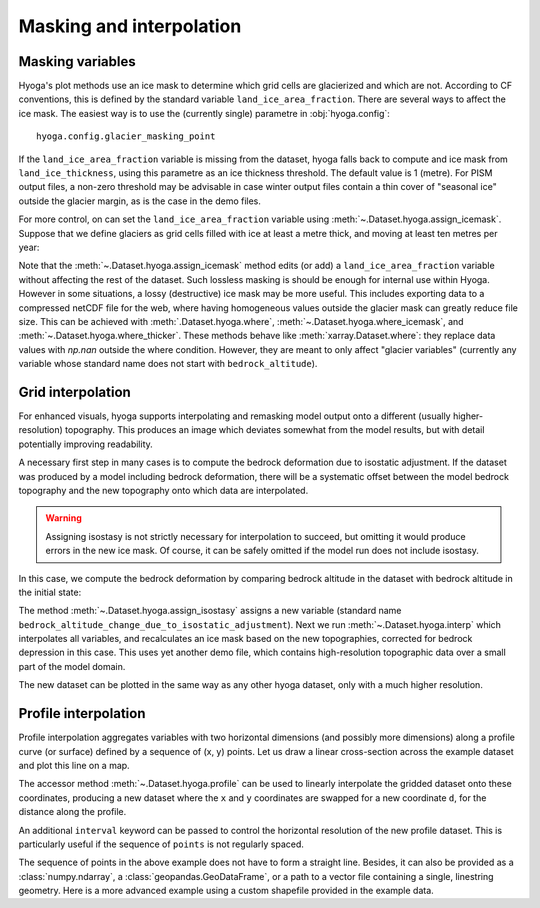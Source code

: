 .. Copyright (c) 2022, Julien Seguinot (juseg.github.io)
.. GNU General Public License v3.0+ (https://www.gnu.org/licenses/gpl-3.0.txt)

Masking and interpolation
=========================

Masking variables
-----------------

Hyoga's plot methods use an ice mask to determine which grid cells are
glacierized and which are not. According to CF conventions, this is defined by
the standard variable ``land_ice_area_fraction``. There are several ways to
affect the ice mask. The easiest way is to use the (currently single) parametre
in :obj:`hyoga.config`::

   hyoga.config.glacier_masking_point

If the ``land_ice_area_fraction`` variable is missing from the dataset, hyoga
falls back to compute and ice mask from ``land_ice_thickness``, using this
parametre as an ice thickness threshold. The default value is 1 (metre). For
PISM output files, a non-zero threshold may be advisable in case winter output
files contain a thin cover of "seasonal ice" outside the glacier margin, as is
the case in the demo files.

.. plot::

   with hyoga.open.example('pism.alps.out.2d.nc') as ds:
       ds.hyoga.plot.bedrock_altitude(center=False)
       for i, value in enumerate([0.1, 1, 500]):
           hyoga.config.glacier_masking_point = value
           ds.hyoga.plot.ice_margin(edgecolor=f'C{i}', linewidths=1)

   # restore the default of 1 m
   hyoga.config.glacier_masking_point = 1

For more control, on can set the ``land_ice_area_fraction`` variable using
:meth:`~.Dataset.hyoga.assign_icemask`. Suppose that we define glaciers as grid
cells filled with ice at least a metre thick, and moving at least ten metres
per year:

.. plot::

   with hyoga.open.example('pism.alps.out.2d.nc') as ds:
       ds = ds.hyoga.assign_icemask(
           (ds.hyoga.getvar('land_ice_thickness') > 1) &
           (ds.hyoga.getvar('magnitude_of_land_ice_surface_velocity') > 10))
       ds.hyoga.plot.bedrock_altitude(center=False)
       ds.hyoga.plot.ice_margin(facecolor='tab:blue')

Note that the :meth:`~.Dataset.hyoga.assign_icemask` method edits (or add) a
``land_ice_area_fraction`` variable without affecting the rest of the dataset.
Such lossless masking is should be enough for internal use within Hyoga.
However in some situations, a lossy (destructive) ice mask may be more useful.
This includes exporting data to a compressed netCDF file for the web, where
having homogeneous values outside the glacier mask can greatly reduce file
size. This can be achieved with :meth:`.Dataset.hyoga.where`,
:meth:`~.Dataset.hyoga.where_icemask`, and
:meth:`~.Dataset.hyoga.where_thicker`.
These methods behave like :meth:`xarray.Dataset.where`: they replace data
values with `np.nan` outside the where condition. However, they are meant to
only affect "glacier variables" (currently any variable whose standard name
does not start with ``bedrock_altitude``).

Grid interpolation
------------------

For enhanced visuals, hyoga supports interpolating and remasking model output
onto a different (usually higher-resolution) topography. This produces an image
which deviates somewhat from the model results, but with detail potentially
improving readability.

A necessary first step in many cases is to compute the bedrock deformation due
to isostatic adjustment. If the dataset was produced by a model including
bedrock deformation, there will be a systematic offset between the model
bedrock topography and the new topography onto which data are interpolated.

.. warning::
   Assigning isostasy is not strictly necessary for interpolation to succeed,
   but omitting it would produce errors in the new ice mask. Of course, it can
   be safely omitted if the model run does not include isostasy.

In this case, we compute the bedrock deformation by comparing bedrock altitude
in the dataset with bedrock altitude in the initial state:

.. plot::
   :context:
   :nofigs:

   ds = hyoga.open.example('pism.alps.out.2d.nc')
   ds = ds.hyoga.assign_isostasy(hyoga.open.example('pism.alps.in.boot.nc'))

The method :meth:`~.Dataset.hyoga.assign_isostasy` assigns a new variable
(standard name ``bedrock_altitude_change_due_to_isostatic_adjustment``). Next
we run :meth:`~.Dataset.hyoga.interp`
which interpolates all variables, and recalculates an ice mask based on the new
topographies, corrected for bedrock depression in this case. This uses yet
another demo file, which contains high-resolution topographic data over a small
part of the model domain.

.. plot::
   :context:
   :nofigs:

   ds = ds.hyoga.interp(hyoga.open.example('pism.alps.vis.refined.nc'))

The new dataset can be plotted in the same way as any other hyoga dataset, only
with a much higher resolution.

.. plot::
   :context:

   ds.hyoga.plot.bedrock_altitude(center=False)
   ds.hyoga.plot.surface_velocity(vmin=1e1, vmax=1e3)
   ds.hyoga.plot.surface_altitude_contours()
   ds.hyoga.plot.ice_margin(edgecolor='0.25')
   ds.hyoga.plot.scale_bar()

Profile interpolation
---------------------

Profile interpolation aggregates variables with two horizontal dimensions (and
possibly more dimensions) along a profile curve (or surface) defined by a
sequence of (x, y) points. Let us draw a linear cross-section across the
example dataset and plot this line on a map.

.. plot::
   :context: reset

   # prepare a linear profile
   import numpy as np
   x = np.linspace(250e3, 450e3, 21)
   y = np.linspace(5200e3, 5000e3, 21)
   points = list(zip(x, y))

   # plot profile line on a map
   ds = hyoga.open.example('pism.alps.out.2d.nc')
   ds.hyoga.plot.bedrock_altitude(center=False)
   ds.hyoga.plot.ice_margin(facecolor='tab:blue')
   plt.plot(x, y, color='tab:red', marker='x')

The accessor method :meth:`~.Dataset.hyoga.profile` can be used to linearly
interpolate the gridded dataset onto these coordinates, producing a new dataset
where the ``x`` and ``y`` coordinates are swapped for a new coordinate ``d``,
for the distance along the profile.

.. plot::
   :context: close-figs

   profile = ds.hyoga.profile(points)
   profile.hyoga.getvar('bedrock_altitude').plot(color='0.25')
   profile.hyoga.getvar('surface_altitude').plot(color='C0')

An additional ``interval`` keyword can be passed to control the horizontal
resolution of the new profile dataset. This is particularly useful if the
sequence of ``points`` is not regularly spaced.

.. plot::
   :context: close-figs

   # prepare three subplots
   fig, axes = plt.subplots(nrows=3, sharex=True, sharey=True)

   # 10, 3, and 1 km resolutions
   for ax, interval in zip(axes, [10e3, 3e3, 1e3]):
       profile = ds.hyoga.profile(points, interval=interval)
       profile.hyoga.getvar('bedrock_altitude').plot(ax=ax, color='0.25')
       profile.hyoga.getvar('surface_altitude').plot(ax=ax, color='C0')

   # remove duplicate labels
   for ax in axes[:2]:
       ax.set_xlabel('')
   for ax in axes[::2]:
       ax.set_ylabel('')

The sequence of points in the above example does not have to form a straight
line. Besides, it can also be provided as a :class:`numpy.ndarray`, a
:class:`geopandas.GeoDataFrame`, or a path to a vector file containing a
single, linestring geometry. Here is a more advanced example using a custom
shapefile provided in the example data.

.. plot:: ../examples/interp/plot_profile_altitudes.py
